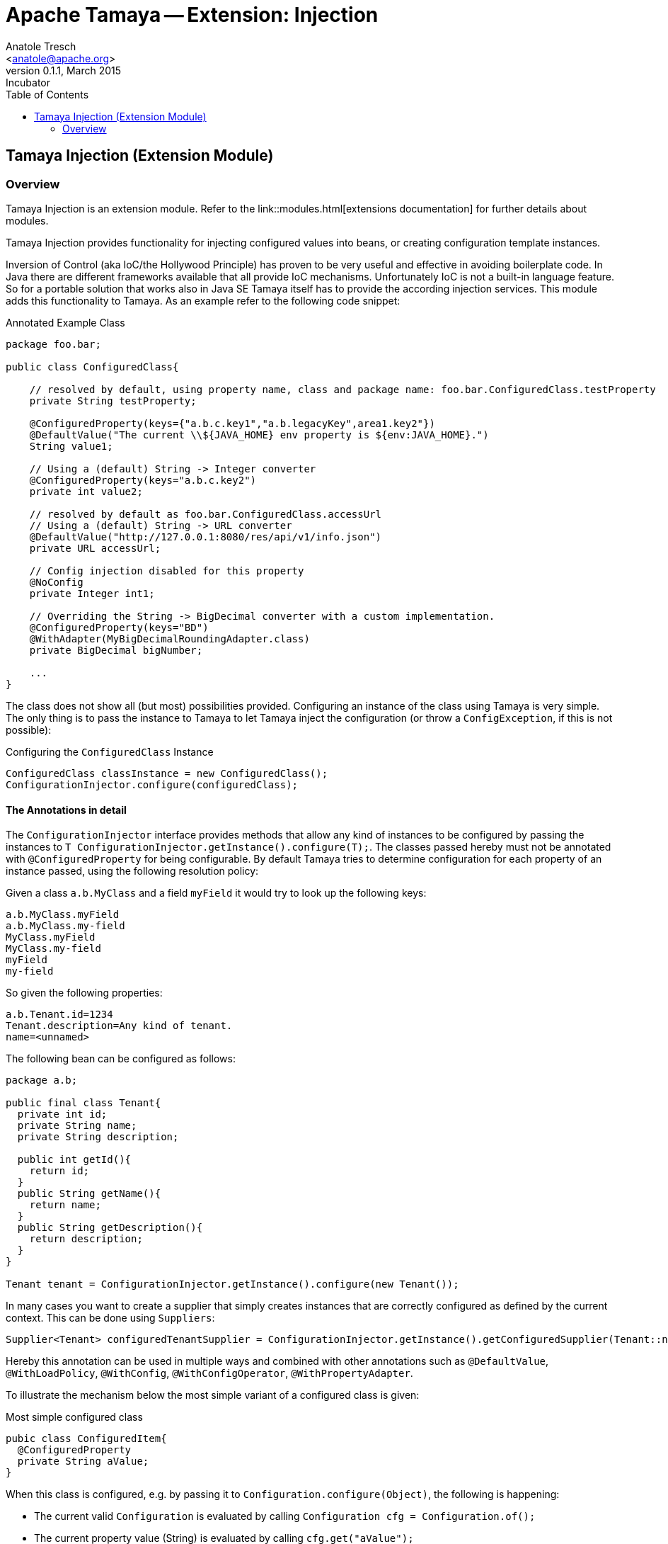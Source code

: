 Apache Tamaya -- Extension: Injection
=====================================
:name: Tamaya
:rootpackage: org.apache.tamaya.ext.injection
:title: Apache Tamaya Extension: Injection
:revnumber: 0.1.1
:revremark: Incubator
:revdate: March 2015
:longversion: {revnumber} ({revremark}) {revdate}
:authorinitials: ATR
:author: Anatole Tresch
:email: <anatole@apache.org>
:source-highlighter: coderay
:website: http://tamaya.incubator.apache.org/
:iconsdir: {imagesdir}/icons
:toc:
:toc-placement: manual
:icons:
:encoding: UTF-8
:numbered:
// Licensed to the Apache Software Foundation (ASF) under one
// or more contributor license agreements.  See the NOTICE file
// distributed with this work for additional information
// regarding copyright ownership.  The ASF licenses this file
// to you under the Apache License, Version 2.0 (the
// "License"); you may not use this file except in compliance
// with the License.  You may obtain a copy of the License at
//
//   http://www.apache.org/licenses/LICENSE-2.0
//
// Unless required by applicable law or agreed to in writing,
// software distributed under the License is distributed on an
// "AS IS" BASIS, WITHOUT WARRANTIES OR CONDITIONS OF ANY
// KIND, either express or implied.  See the License for the
// specific language governing permissions and limitations
// under the License.
'''

<<<

toc::[]

<<<
:numbered!:
<<<
[[Core]]
== Tamaya Injection (Extension Module)
=== Overview

Tamaya Injection is an extension module. Refer to the link::modules.html[extensions documentation] for further details
about modules.

Tamaya Injection provides functionality for injecting configured values into beans, or creating configuration
template instances.

Inversion of Control (aka IoC/the Hollywood Principle) has proven to be very useful and effective in avoiding boilerplate
code. In Java there are different frameworks available that all provide IoC mechanisms. Unfortunately IoC is not a
built-in language feature. So for a portable solution that works also in Java SE Tamaya itself has to provide the
according injection services. This module adds this functionality to Tamaya. As an example refer to the following
code snippet:

[source,java]
.Annotated Example Class
--------------------------------------------
package foo.bar;

public class ConfiguredClass{

    // resolved by default, using property name, class and package name: foo.bar.ConfiguredClass.testProperty
    private String testProperty;

    @ConfiguredProperty(keys={"a.b.c.key1","a.b.legacyKey",area1.key2"})
    @DefaultValue("The current \\${JAVA_HOME} env property is ${env:JAVA_HOME}.")
    String value1;

    // Using a (default) String -> Integer converter
    @ConfiguredProperty(keys="a.b.c.key2")
    private int value2;

    // resolved by default as foo.bar.ConfiguredClass.accessUrl
    // Using a (default) String -> URL converter
    @DefaultValue("http://127.0.0.1:8080/res/api/v1/info.json")
    private URL accessUrl;

    // Config injection disabled for this property
    @NoConfig
    private Integer int1;

    // Overriding the String -> BigDecimal converter with a custom implementation.
    @ConfiguredProperty(keys="BD")
    @WithAdapter(MyBigDecimalRoundingAdapter.class)
    private BigDecimal bigNumber;

    ...
}
--------------------------------------------

The class does not show all (but most) possibilities provided. Configuring an instance of the
class using Tamaya is very simple. The only thing is to pass the instance to Tamaya to let
Tamaya inject the configuration (or throw a +ConfigException+, if this is not possible):

[source,java]
.Configuring the +ConfiguredClass+ Instance
--------------------------------------------
ConfiguredClass classInstance = new ConfiguredClass();
ConfigurationInjector.configure(configuredClass);
--------------------------------------------

==== The Annotations in detail

The +ConfigurationInjector+ interface provides methods that allow any kind of instances to be configured
by passing the instances to +T ConfigurationInjector.getInstance().configure(T);+. The classes passed
hereby must not be annotated with +@ConfiguredProperty+ for being configurable. By default Tamaya
tries to determine configuration for each property of an instance passed, using the following resolution policy:

Given a class +a.b.MyClass+ and a field +myField+ it would try to look up the following keys:
[source, listing]
--------------------------------------------
a.b.MyClass.myField
a.b.MyClass.my-field
MyClass.myField
MyClass.my-field
myField
my-field
--------------------------------------------

So given the following properties:

[source, properties]
--------------------------------------------
a.b.Tenant.id=1234
Tenant.description=Any kind of tenant.
name=<unnamed>
--------------------------------------------

The following bean can be configured as follows:

[source, java]
--------------------------------------------
package a.b;

public final class Tenant{
  private int id;
  private String name;
  private String description;

  public int getId(){
    return id;
  }
  public String getName(){
    return name;
  }
  public String getDescription(){
    return description;
  }
}

Tenant tenant = ConfigurationInjector.getInstance().configure(new Tenant());
--------------------------------------------

In many cases you want to create a supplier that simply creates instances that are correctly configured as defined
by the current context. This can be done using +Suppliers+:

[source, java]
--------------------------------------------
Supplier<Tenant> configuredTenantSupplier = ConfigurationInjector.getInstance().getConfiguredSupplier(Tenant::new);
--------------------------------------------



Hereby this annotation can be
used in multiple ways and combined with other annotations such as +@DefaultValue+,
+@WithLoadPolicy+, +@WithConfig+, +@WithConfigOperator+, +@WithPropertyAdapter+.

To illustrate the mechanism below the most simple variant of a configured class is given:

[source,java]
.Most simple configured class
--------------------------------------------
pubic class ConfiguredItem{
  @ConfiguredProperty
  private String aValue;
}
--------------------------------------------

When this class is configured, e.g. by passing it to +Configuration.configure(Object)+,
the following is happening:

* The current valid +Configuration+ is evaluated by calling +Configuration cfg = Configuration.of();+
* The current property value (String) is evaluated by calling +cfg.get("aValue");+
* if not successful, an error is thrown (+ConfigException+)
* On success, since no type conversion is involved, the value is injected.
* The configured bean is registered as a weak change listener in the config system's underlying
  configuration, so future config changes can be propagated (controllable by applying the
  +@WithLoadPolicy+ annotation).

In the next example we explicitly define the property value:
[source,java]
--------------------------------------------
pubic class ConfiguredItem{

  @ConfiguredProperty
  @ConfiguredProperty("a.b.value")
  @configuredProperty("a.b.deprecated.value")
  @DefaultValue("${env:java.version}")
  private String aValue;
}
--------------------------------------------

Within this example we evaluate multiple possible keys. Evaluation is aborted if a key could be successfully
resolved. Hereby the ordering of the annotations define the ordering of resolution, so in the example above
resolution equals to +"aValue", "a.b.value", "a.b.deprecated.value"+. If no value could be read
from the configuration, it uses the value from the +@DefaultValue+ annotation. Interesting here
is that this value is not static, it is evaluated by calling +Configuration.evaluateValue(Configuration, String)+.
